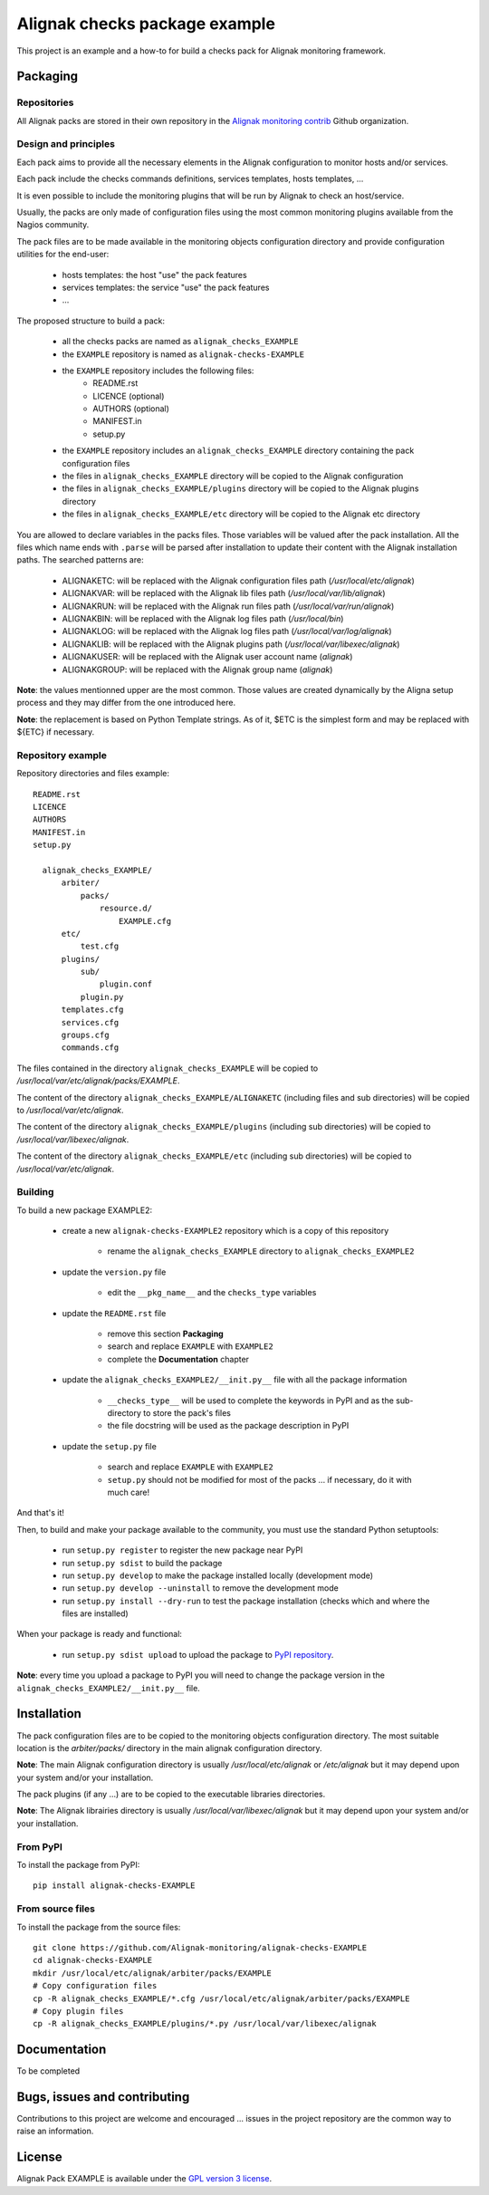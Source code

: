 Alignak checks package example
==================================

This project is an example and a how-to for build a checks pack for Alignak monitoring framework.


Packaging
----------------------------------------

Repositories
~~~~~~~~~~~~~~~~~~~~~~~

All Alignak packs are stored in their own repository in the `Alignak monitoring contrib`_ Github organization.


Design and principles
~~~~~~~~~~~~~~~~~~~~~~~

Each pack aims to provide all the necessary elements in the Alignak configuration to monitor hosts and/or services.

Each pack include the checks commands definitions, services templates, hosts templates, ...

It is even possible to include the monitoring plugins that will be run by Alignak to check an host/service.

Usually, the packs are only made of configuration files using the most common monitoring plugins available from the Nagios community.

The pack files are to be made available in the monitoring objects configuration directory and provide configuration utilities for the end-user:

    * hosts templates: the host "use" the pack features
    * services templates: the service "use" the pack features
    * ...

The proposed structure to build a pack:

    * all the checks packs are named as ``alignak_checks_EXAMPLE``
    * the ``EXAMPLE`` repository is named as ``alignak-checks-EXAMPLE``
    * the ``EXAMPLE`` repository includes the following files:
        * README.rst
        * LICENCE (optional)
        * AUTHORS (optional)
        * MANIFEST.in
        * setup.py

    * the ``EXAMPLE`` repository includes an ``alignak_checks_EXAMPLE`` directory containing the pack configuration files
    * the files in ``alignak_checks_EXAMPLE`` directory will be copied to the Alignak configuration
    * the files in ``alignak_checks_EXAMPLE/plugins`` directory will be copied to the Alignak plugins directory
    * the files in ``alignak_checks_EXAMPLE/etc`` directory will be copied to the Alignak etc directory

You are allowed to declare variables in the packs files. Those variables will be valued after the pack installation.
All the files which name ends with ``.parse`` will be parsed after installation to update their content with the Alignak installation paths.
The searched patterns are:

    * ALIGNAKETC: will be replaced with the Alignak configuration files path (*/usr/local/etc/alignak*)
    * ALIGNAKVAR: will be replaced with the Alignak lib files path (*/usr/local/var/lib/alignak*)
    * ALIGNAKRUN: will be replaced with the Alignak run files path (*/usr/local/var/run/alignak*)
    * ALIGNAKBIN: will be replaced with the Alignak log files path (*/usr/local/bin*)
    * ALIGNAKLOG: will be replaced with the Alignak log files path (*/usr/local/var/log/alignak*)
    * ALIGNAKLIB: will be replaced with the Alignak plugins path (*/usr/local/var/libexec/alignak*)
    * ALIGNAKUSER: will be replaced with the Alignak user account name (*alignak*)
    * ALIGNAKGROUP: will be replaced with the Alignak group name (*alignak*)

**Note**: the values mentionned upper are the most common. Those values are created dynamically by the Aligna setup process and they may differ from the one introduced here.

**Note**: the replacement is based on Python Template strings. As of it, $ETC is the simplest form and may be replaced with ${ETC} if necessary.



Repository example
~~~~~~~~~~~~~~~~~~~~~~~
Repository directories and files example:
::
  README.rst
  LICENCE
  AUTHORS
  MANIFEST.in
  setup.py

    alignak_checks_EXAMPLE/
        arbiter/
            packs/
                resource.d/
                    EXAMPLE.cfg
        etc/
            test.cfg
        plugins/
            sub/
                plugin.conf
            plugin.py
        templates.cfg
        services.cfg
        groups.cfg
        commands.cfg

The files contained in the directory ``alignak_checks_EXAMPLE`` will be copied
to */usr/local/var/etc/alignak/packs/EXAMPLE*.

The content of the directory ``alignak_checks_EXAMPLE/ALIGNAKETC`` (including files and sub
directories) will be copied to */usr/local/var/etc/alignak*.

The content of the directory ``alignak_checks_EXAMPLE/plugins`` (including sub directories)
will be copied to */usr/local/var/libexec/alignak*.

The content of the directory ``alignak_checks_EXAMPLE/etc`` (including sub directories)
will be copied to */usr/local/var/etc/alignak*.


Building
~~~~~~~~~~~~~~~~~~~~~~~

To build a new package EXAMPLE2:

    * create a new ``alignak-checks-EXAMPLE2`` repository which is a copy of this repository

        * rename the ``alignak_checks_EXAMPLE`` directory to ``alignak_checks_EXAMPLE2``

    * update the ``version.py`` file

        * edit the ``__pkg_name__`` and the ``checks_type`` variables

    * update the ``README.rst`` file

        * remove this section **Packaging**
        * search and replace ``EXAMPLE`` with ``EXAMPLE2``
        * complete the **Documentation** chapter

    * update the ``alignak_checks_EXAMPLE2/__init.py__`` file with all the package information

        * ``__checks_type__`` will be used to complete the keywords in PyPI and as the sub-directory to store the pack's files
        * the file docstring will be used as the package description in PyPI

    * update the ``setup.py`` file

        * search and replace ``EXAMPLE`` with ``EXAMPLE2``
        * ``setup.py`` should not be modified for most of the packs ... if necessary, do it with much care!

And that's it!

Then, to build and make your package available to the community, you must use the standard Python setuptools:

    * run ``setup.py register`` to register the new package near PyPI
    * run ``setup.py sdist`` to build the package
    * run ``setup.py develop`` to make the package installed locally (development mode)
    * run ``setup.py develop --uninstall`` to remove the development mode
    * run ``setup.py install --dry-run`` to test the package installation (checks which and where the files are installed)

When your package is ready and functional:

    * run ``setup.py sdist upload`` to upload the package to `PyPI repository`_.

**Note**: every time you upload a package to PyPI you will need to change the package version in the ``alignak_checks_EXAMPLE2/__init.py__`` file.

Installation
----------------------------------------

The pack configuration files are to be copied to the monitoring objects configuration directory. The most suitable location is the *arbiter/packs/* directory in the main alignak configuration directory.

**Note**: The main Alignak configuration directory is usually */usr/local/etc/alignak* or */etc/alignak* but it may depend upon your system and/or your installation.

The pack plugins (if any ...) are to be copied to the executable libraries directories.

**Note**: The Alignak librairies directory is usually */usr/local/var/libexec/alignak* but it may depend upon your system and/or your installation.

From PyPI
~~~~~~~~~~~~~~~~~~~~~~~
To install the package from PyPI:
::

    pip install alignak-checks-EXAMPLE


From source files
~~~~~~~~~~~~~~~~~~~~~~~
To install the package from the source files:
::

    git clone https://github.com/Alignak-monitoring/alignak-checks-EXAMPLE
    cd alignak-checks-EXAMPLE
    mkdir /usr/local/etc/alignak/arbiter/packs/EXAMPLE
    # Copy configuration files
    cp -R alignak_checks_EXAMPLE/*.cfg /usr/local/etc/alignak/arbiter/packs/EXAMPLE
    # Copy plugin files
    cp -R alignak_checks_EXAMPLE/plugins/*.py /usr/local/var/libexec/alignak


Documentation
----------------------------------------

To be completed


Bugs, issues and contributing
----------------------------------------

Contributions to this project are welcome and encouraged ... issues in the project repository are the common way to raise an information.

License
----------------------------------------

Alignak Pack EXAMPLE is available under the `GPL version 3 license`_.

.. _GPL version 3 license: http://opensource.org/licenses/GPL-3.0
.. _Alignak monitoring contrib: https://github.com/Alignak-monitoring-contrib
.. _PyPI repository: <https://pypi.python.org/pypi>
